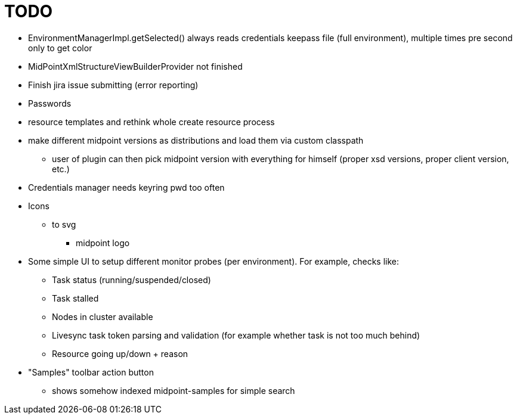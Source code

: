 = TODO

* EnvironmentManagerImpl.getSelected() always reads credentials keepass file (full environment), multiple times pre second only to get color
* MidPointXmlStructureViewBuilderProvider not finished
* Finish jira issue submitting (error reporting)
* Passwords
* resource templates and rethink whole create resource process
* make different midpoint versions as distributions and load them via custom classpath
** user of plugin can then pick midpoint version with everything for himself (proper xsd versions, proper client version, etc.)
* Credentials manager needs keyring pwd too often
* Icons
** to svg
*** midpoint logo
* Some simple UI to setup different monitor probes (per environment). For example, checks like:
** Task status (running/suspended/closed)
** Task stalled
** Nodes in cluster available
** Livesync task token parsing and validation (for example whether task is not too much behind)
** Resource going up/down + reason
* "Samples" toolbar action button
** shows somehow indexed midpoint-samples for simple search
